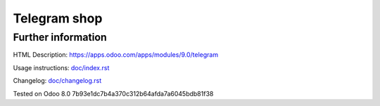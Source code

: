 ===============
 Telegram shop
===============


Further information
-------------------

HTML Description: https://apps.odoo.com/apps/modules/9.0/telegram

Usage instructions: `<doc/index.rst>`__

Changelog: `<doc/changelog.rst>`__

Tested on Odoo 8.0 7b93e1dc7b4a370c312b64afda7a6045bdb81f38
